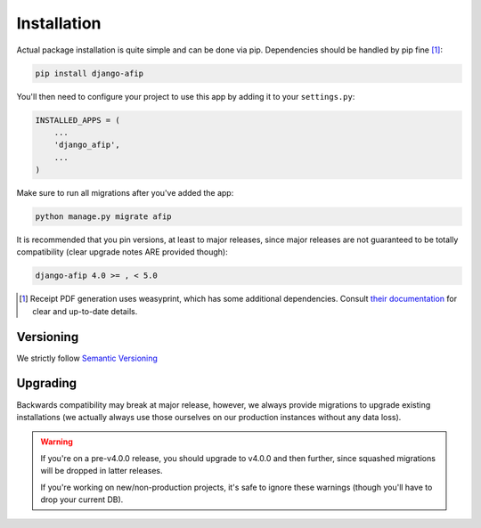 Installation
============

Actual package installation is quite simple and can be done via pip.
Dependencies should be handled by pip fine [#]_:

.. code-block:: python

    pip install django-afip

You'll then need to configure your project to use this app by adding it to your 
``settings.py``:

.. code-block:: python

    INSTALLED_APPS = (
        ...
        'django_afip',
        ...
    )

Make sure to run all migrations after you've added the app:

.. code-block:: python

    python manage.py migrate afip

It is recommended that you pin versions, at least to major releases, since
major releases are not guaranteed to be totally compatibility (clear upgrade
notes ARE provided though):

.. code-block:: txt

    django-afip 4.0 >= , < 5.0

.. [#] Receipt PDF generation uses weasyprint, which has some additional
       dependencies.  Consult `their documentation
       <http://weasyprint.readthedocs.io/en/stable/install.html>`_ for clear
       and up-to-date details.

Versioning
----------

We strictly follow `Semantic Versioning`_

.. _Semantic Versioning: http://semver.org/

Upgrading
---------

Backwards compatibility may break at major release, however, we always provide
migrations to upgrade existing installations (we actually always use those
ourselves on our production instances without any data loss).

.. warning::

    If you're on a pre-v4.0.0 release, you should upgrade to v4.0.0 and then
    further, since squashed migrations will be dropped in latter releases.

    If you're working on new/non-production projects, it's safe to ignore these
    warnings (though you'll have to drop your current DB).
